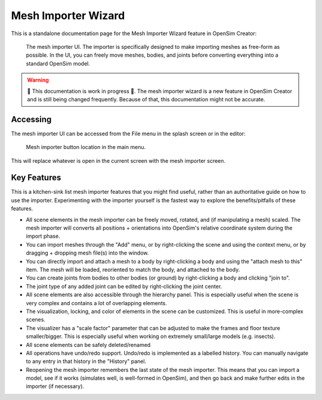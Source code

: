 .. _doc_meshimporterwizard:

Mesh Importer Wizard
====================

This is a standalone documentation page for the Mesh Importer Wizard feature in OpenSim Creator:

.. figure:: _static/meshimporterwizard_screenshot.png
    :width: 60%

    The mesh importer UI. The importer is specifically designed to make importing meshes as free-form as possible. In the UI, you can freely move meshes, bodies, and joints before converting everything into a standard OpenSim model.

.. warning::

    🚧 This documentation is work in progress 🚧. The mesh importer wizard is a new feature in OpenSim Creator and is still being changed frequently. Because of that, this documentation might not be accurate.


Accessing
---------

The mesh importer UI can be accessed from the File menu in the splash screen or in the editor:

.. figure:: _static/meshimpoterwizard_mainmenubutton.png

    Mesh importer button location in the main menu.

This will replace whatever is open in the current screen with the mesh importer screen.


Key Features
------------

This is a kitchen-sink list mesh importer features that you might find useful, rather than an authoritative guide on how to use the importer. Experimenting with the importer yourself is the fastest way to explore the benefits/pitfalls of these features.

- All scene elements in the mesh importer can be freely moved, rotated, and (if manipulating a mesh) scaled. The mesh importer will converts all positions + orientations into OpenSim's relative coordinate system during the import phase.

- You can import meshes through the "Add" menu, or by right-clicking the scene and using the context menu, or by dragging + dropping mesh file(s) into the window.

- You can directly import and attach a mesh to a body by right-clicking a body and using the "attach mesh to this" item. The mesh will be loaded, reoriented to match the body, and attached to the body.

- You can create joints from bodies to other bodies (or ground) by right-clicking a body and clicking "join to".

- The joint type of any added joint can be edited by right-clicking the joint center.

- All scene elements are also accessible through the hierarchy panel. This is especially useful when the scene is very complex and contains a lot of overlapping elements.

- The visualization, locking, and color of elements in the scene can be customized. This is useful in more-complex scenes.

- The visualizer has a "scale factor" parameter that can be adjusted to make the frames and floor texture smaller/bigger. This is especially useful when working on extremely small/large models (e.g. insects).

- All scene elements can be safely deleted/renamed

- All operations have undo/redo support. Undo/redo is implemented as a labelled history. You can manually navigate to any entry in that history in the "History" panel.

- Reopening the mesh importer remembers the last state of the mesh importer. This means that you can import a model, see if it works (simulates well, is well-formed in OpenSim), and then go back and make further edits in the importer (if necessary).
